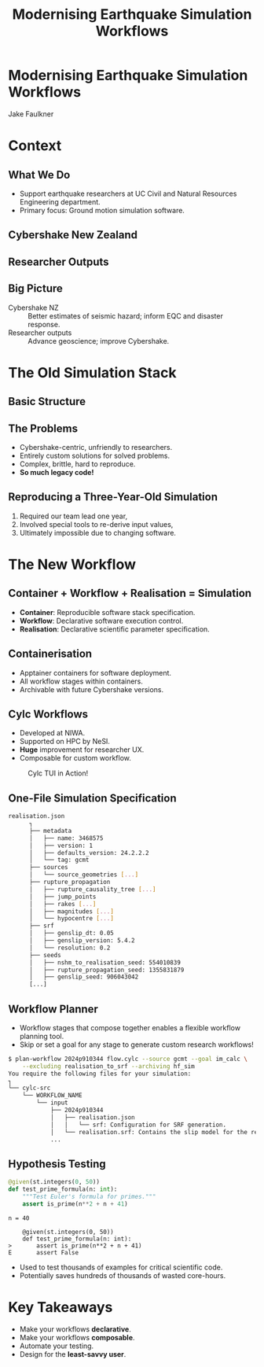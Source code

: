 #+TITLE: Modernising Earthquake Simulation Workflows
#+AUTHOR:
#+DATE:
#+REVEAL_TITLE_SLIDE:
#+OPTIONS: toc:nil num:nil
#+REVEAL_THEME: simple
#+REVEAL_ROOT: https://cdn.jsdelivr.net/npm/reveal.js
* Modernising Earthquake Simulation Workflows
Jake Faulkner
#+REVEAL_HTML: <div style="display: grid; grid-template-columns: auto auto auto;">
#+ATTR_HTML: :width 80%
[[file:coat-of-arms-uc.jpeg]]
#+ATTR_HTML: :width 80%
[[file:coat-of-arms-uc.jpeg]]
#+ATTR_HTML: :width 80%
[[file:coat-of-arms-uc.jpeg]]
#+REVEAL_HTML: </div>
* Context

** What We Do
- Support earthquake researchers at UC Civil and Natural Resources Engineering department.
- Primary focus: Ground motion simulation software.

** Cybershake New Zealand
#+REVEAL_HTML: <iframe height="600" width="800" src="https://www.youtube.com/embed/P7t2u61daPg?si=lIqavPHDV0hXl-Gu" title="YouTube video player" frameborder="0" allow="accelerometer; autoplay; clipboard-write; encrypted-media; gyroscope; picture-in-picture; web-share" referrerpolicy="strict-origin-when-cross-origin" allowfullscreen></iframe>
** Researcher Outputs
[[file:researcher.png]]
** Big Picture
#+ATTR_REVEAL: :frag (fade-in)
- Cybershake NZ :: Better estimates of seismic hazard; inform EQC and disaster response.
- Researcher outputs :: Advance geoscience; improve Cybershake.


* The Old Simulation Stack
** Basic Structure
[[file:old_workflow.png]]
** The Problems
#+ATTR_REVEAL: :frag (fade-in)
- Cybershake-centric, unfriendly to researchers.
- Entirely custom solutions for solved problems.
- Complex, brittle, hard to reproduce.
- *So much legacy code!*
#+REVEAL: split
** Reproducing a Three-Year-Old Simulation
#+ATTR_REVEAL: :frag (fade-in)
  1. Required our team lead one year,
  2. Involved special tools to re-derive input values,
  3. Ultimately impossible due to changing software.
#+ATTR_REVEAL: :frag (fade-in)
[[file:sung.jpg]]

* The New Workflow

** Container + Workflow + Realisation = Simulation
- *Container*: Reproducible software stack specification.
- *Workflow*: Declarative software execution control.
- *Realisation*: Declarative scientific parameter specification.

** Containerisation
- Apptainer containers for software deployment.
- All workflow stages within containers.
- Archivable with future Cybershake versions.

** Cylc Workflows
#+REVEAL_HTML: <div style="float: left; width: 50%">
#+ATTR_REVEAL: :frag (fade-in)
- Developed at NIWA.
- Supported on HPC by NeSI.
- *Huge* improvement for researcher UX.
- Composable for custom workflow.
#+REVEAL_HTML: </div>

#+REVEAL_HTML: <div style="float: right; width: 50%">
#+CAPTION: Cylc TUI in Action!
[[file:cylc.gif]]
#+REVEAL_HTML: </div>

** One-File Simulation Specification
[[file:config.png]]
#+REVEAL: split
#+BEGIN_SRC bash
realisation.json
      ┐
      ├── metadata
      │   ├── name: 3468575
      │   ├── version: 1
      │   ├── defaults_version: 24.2.2.2
      │   └── tag: gcmt
      ├── sources
      │   └── source_geometries [...]
      ├── rupture_propagation
      │   ├── rupture_causality_tree [...]
      │   ├── jump_points
      │   ├── rakes [...]
      │   ├── magnitudes [...]
      │   └── hypocentre [...]
      ├── srf
      │   ├── genslip_dt: 0.05
      │   ├── genslip_version: 5.4.2
      │   └── resolution: 0.2
      ├── seeds
      │   ├── nshm_to_realisation_seed: 554010839
      │   ├── rupture_propagation_seed: 1355831879
      │   ├── genslip_seed: 906043042
      [...]
#+END_SRC

** Workflow Planner
- Workflow stages that compose together enables a flexible workflow planning tool.
- Skip or set a goal for any stage to generate custom research workflows!
#+REVEAL_HTML: <div style="font-size: 60%;">
#+BEGIN_SRC bash
  $ plan-workflow 2024p910344 flow.cylc --source gcmt --goal im_calc \
      --excluding realisation_to_srf --archiving hf_sim
  You require the following files for your simulation:
  ┐
  └── cylc-src
      └── WORKFLOW_NAME
          └── input
              ├── 2024p910344
              │   ├── realisation.json
              │   │   └── srf: Configuration for SRF generation.
              │   └── realisation.srf: Contains the slip model for the realisation.
              ...
#+END_SRC
#+REVEAL_HTML: </div>
#+REVEAL: split
[[file:workflow_graph.png]]
** Hypothesis Testing

#+begin_src python
@given(st.integers(0, 50))
def test_prime_formula(n: int):
    """Test Euler's formula for primes."""
    assert is_prime(n**2 + n + 41)
#+end_src
#+REVEAL: split
#+begin_example
n = 40

    @given(st.integers(0, 50))
    def test_prime_formula(n: int):
>       assert is_prime(n**2 + n + 41)
E       assert False
#+end_example
#+REVEAL: split
- Used to test thousands of examples for critical scientific code.
- Potentially saves hundreds of thousands of wasted core-hours.

* Key Takeaways
#+ATTR_REVEAL: :frag (fade-in)
- Make your workflows *declarative*.
- Make your workflows *composable*.
- Automate your testing.
- Design for the *least-savvy user*.
